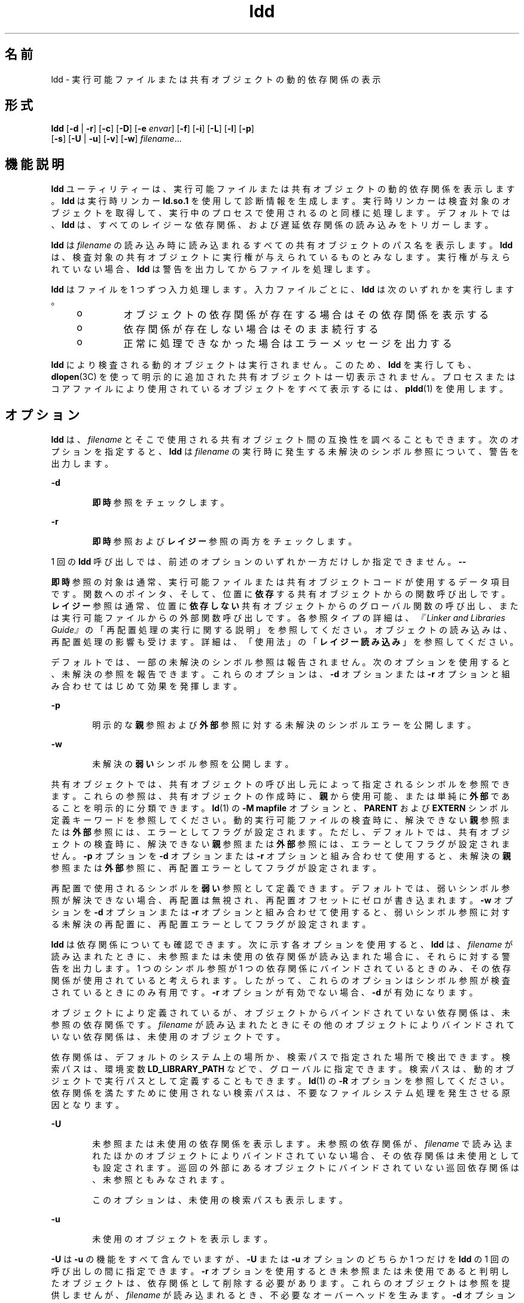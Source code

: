 '\" te
.\" Copyright 1989 AT&T All Rights Reserved
.\" Copyright (c) 1998, 2011, Oracle and/or its affiliates. All rights reserved.
.TH ldd 1 "2011 年 5 月 2 日" "SunOS 5.11" "ユーザーコマンド"
.SH 名前
ldd \- 実行可能ファイルまたは共有オブジェクトの動的依存関係の表示
.SH 形式
.LP
.nf
\fBldd\fR [\fB-d\fR | \fB-r\fR] [\fB-c\fR] [\fB-D\fR]  [\fB-e\fR \fIenvar\fR] [\fB-f\fR] [\fB-i\fR] [\fB-L\fR] [\fB-l\fR] [\fB-p\fR]
    [\fB-s\fR] [\fB-U\fR | \fB-u\fR] [\fB-v\fR] [\fB-w\fR] \fIfilename\fR...
.fi

.SH 機能説明
.sp
.LP
\fBldd\fR ユーティリティーは、実行可能ファイルまたは共有オブジェクトの動的依存関係を表示します。\fBldd\fR は実行時リンカー \fBld.so.1\fR を使用して診断情報を生成します。実行時リンカーは検査対象のオブジェクトを取得して、実行中のプロセスで使用されるのと同様に処理します。デフォルトでは、\fBldd\fR は、すべてのレイジーな依存関係、および遅延依存関係の読み込みをトリガーします。
.sp
.LP
\fBldd\fR は \fIfilename\fR の読み込み時に読み込まれるすべての共有オブジェクトのパス名を表示します。\fBldd\fR は、検査対象の共有オブジェクトに実行権が与えられているものとみなします。実行権が与えられていない場合、\fBldd\fR は警告を出力してからファイルを処理します。
.sp
.LP
\fBldd\fR はファイルを 1 つずつ入力処理します。入力ファイルごとに、\fBldd\fR は次のいずれかを実行します。
.RS +4
.TP
.ie t \(bu
.el o
オブジェクトの依存関係が存在する場合はその依存関係を表示する
.RE
.RS +4
.TP
.ie t \(bu
.el o
依存関係が存在しない場合はそのまま続行する
.RE
.RS +4
.TP
.ie t \(bu
.el o
正常に処理できなかった場合はエラーメッセージを出力する
.RE
.sp
.LP
\fBldd\fR により検査される動的オブジェクトは実行されません。このため、\fBldd\fR を実行しても、\fBdlopen\fR(3C) を使って明示的に追加された共有オブジェクトは一切表示されません。プロセスまたはコアファイルにより使用されているオブジェクトをすべて表示するには、\fBpldd\fR(1) を使用します。
.SH オプション
.sp
.LP
\fBldd\fR は、\fIfilename\fR とそこで使用される共有オブジェクト間の互換性を調べることもできます。\fI\fR次のオプションを指定すると、\fBldd\fR は \fIfilename\fR の実行時に発生する未解決のシンボル参照について、警告を出力します。
.sp
.ne 2
.mk
.na
\fB\fB-d\fR\fR
.ad
.RS 6n
.rt  
\fB即時\fR参照をチェックします。
.RE

.sp
.ne 2
.mk
.na
\fB\fB-r\fR\fR
.ad
.RS 6n
.rt  
\fB即時\fR参照および\fBレイジー\fR参照の両方をチェックします。
.RE

.sp
.LP
1 回の \fBldd\fR 呼び出しでは、前述のオプションのいずれか一方だけしか指定できません。\fB-\fR\fB-\fR
.sp
.LP
\fB即時\fR参照の対象は通常、実行可能ファイルまたは共有オブジェクトコードが使用するデータ項目です。関数へのポインタ、そして、位置に\fB依存\fRする共有オブジェクトからの関数呼び出しです。\fB\fR\fBレイジー\fR参照は通常、位置に\fB依存しない\fR共有オブジェクトからのグローバル関数の呼び出し、または実行可能ファイルからの外部関数呼び出しです。各参照タイプの詳細は、\fI『Linker and Libraries Guide』\fR の「再配置処理の実行に関する説明」を参照してください。オブジェクトの読み込みは、再配置処理の影響も受けます。詳細は、「使用法」の「\fBレイジー読み込み\fR」を参照してください。
.sp
.LP
デフォルトでは、一部の未解決のシンボル参照は報告されません。次のオプションを使用すると、未解決の参照を報告できます。これらのオプションは、\fB-d\fR オプションまたは \fB-r\fR オプションと組み合わせてはじめて効果を発揮します。
.sp
.ne 2
.mk
.na
\fB\fB-p\fR\fR
.ad
.RS 6n
.rt  
明示的な\fB親\fR参照および\fB外部\fR参照に対する未解決のシンボルエラーを公開します。
.RE

.sp
.ne 2
.mk
.na
\fB\fB-w\fR\fR
.ad
.RS 6n
.rt  
未解決の\fB弱い\fRシンボル参照を公開します。
.RE

.sp
.LP
共有オブジェクトでは、共有オブジェクトの呼び出し元によって指定されるシンボルを参照できます。これらの参照は、共有オブジェクトの作成時に、\fB親\fRから使用可能、または単純に\fB外部\fRであることを明示的に分類できます。\fBld\fR(1) の \fB-M\fR \fBmapfile\fR オプションと、\fBPARENT\fR および \fBEXTERN\fR シンボル定義キーワードを参照してください。動的実行可能ファイルの検査時に、解決できない\fB親\fR参照または\fB外部\fR参照には、エラーとしてフラグが設定されます。ただし、デフォルトでは、共有オブジェクトの検査時に、解決できない\fB親\fR参照または\fB外部\fR参照には、エラーとしてフラグが設定されません。\fB-p\fR オプションを \fB-d\fR オプションまたは \fB-r\fR オプションと組み合わせて使用すると、未解決の\fB親\fR参照または\fB外部\fR参照に、再配置エラーとしてフラグが設定されます。
.sp
.LP
再配置で使用されるシンボルを\fB弱い\fR参照として定義できます。デフォルトでは、弱いシンボル参照が解決できない場合、再配置は無視され、再配置オフセットにゼロが書き込まれます。\fB-w\fR オプションを \fB-d\fR オプションまたは \fB-r\fR オプションと組み合わせて使用すると、弱いシンボル参照に対する未解決の再配置に、再配置エラーとしてフラグが設定されます。
.sp
.LP
\fBldd\fR は依存関係についても確認できます。次に示す各オプションを使用すると、\fBldd\fR は、\fIfilename\fR が読み込まれたときに、未参照または未使用の依存関係が読み込まれた場合に、それらに対する警告を出力します。1 つのシンボル参照が 1 つの依存関係にバインドされているときのみ、その依存関係が使用されていると考えられます。したがって、これらのオプションはシンボル参照が検査されているときにのみ有用です。\fB-r\fR オプションが有効でない場合、\fB-d\fR が有効になります。
.sp
.LP
オブジェクトにより定義されているが、オブジェクトからバインドされていない依存関係は、未参照の依存関係です。\fIfilename\fR が読み込まれたときにその他のオブジェクトによりバインドされていない依存関係は、未使用のオブジェクトです。
.sp
.LP
依存関係は、デフォルトのシステム上の場所か、検索パスで指定された場所で検出できます。検索パスは、環境変数 \fBLD_LIBRARY_PATH\fR などで、グローバルに指定できます。検索パスは、動的オブジェクトで実行パスとして定義することもできます。\fBld\fR(1) の \fB-R\fR オプションを参照してください。依存関係を満たすために使用されない検索パスは、不要なファイルシステム処理を発生させる原因となります。
.sp
.ne 2
.mk
.na
\fB\fB-U\fR\fR
.ad
.RS 6n
.rt  
未参照または未使用の依存関係を表示します。未参照の依存関係が、\fIfilename\fR で読み込まれたほかのオブジェクトによりバインドされていない場合、その依存関係は未使用としても設定されます。巡回の外部にあるオブジェクトにバインドされていない巡回依存関係は、未参照ともみなされます。
.sp
このオプションは、未使用の検索パスも表示します。
.RE

.sp
.ne 2
.mk
.na
\fB\fB-u\fR\fR
.ad
.RS 6n
.rt  
未使用のオブジェクトを表示します。
.RE

.sp
.LP
\fB-U\fR は \fB-u\fR の機能をすべて含んでいますが、\fB-U\fR または \fB-u\fR オプションのどちらか 1 つだけを \fBldd\fR の 1 回の呼び出しの間に指定できます。\fB-r\fR オプションを使用するとき未参照または未使用であると判明したオブジェクトは、依存関係として削除する必要があります。これらのオブジェクトは参照を提供しませんが、\fIfilename\fR が読み込まれるとき、不必要なオーバーヘッドを生みます。\fB-d\fR オプションを使用する場合、未参照または未使用と判明したオブジェクトは \fIfilename\fR が読み込まれるときにすぐには要求されません。これらのオブジェクトはレイジー読み込みの候補です。詳細は、「使用法」の「\fBレイジー読み込み\fR」を参照してください。
.sp
.LP
未使用の依存関係を削除すると、実行時リンクのオーバーヘッドを下げることができます。未参照の依存関係を削除すると、実行時リンクのオーバーヘッドを下げることができますが、その効果はより少なくなります。ただし、未参照の依存関係の削除は、異なるオブジェクトと組み合わされたときや、その他のオブジェクトの依存関係が変化するに伴って、依存関係が使用されなくなることを防ぐ役割を果たします。
.sp
.LP
未使用の検索パスを削除することで、依存関係の検出に必要な処理を削減できます。これは、ネットワーク経由でファイルサーバーのファイルにアクセスする場合に有効です。検索パスは \fBdlopen\fR(3C) の要件を満たすために、オブジェクト内に符号化されている場合があります。この検索パスは、このオブジェクトの依存関係を取得するためには必要がない場合があるため、\fBldd\fR では未使用とみなされます。
.sp
.LP
次のオプションを使用できます。
.sp
.ne 2
.mk
.na
\fB\fB-c\fR\fR
.ad
.RS 12n
.rt  
一切の構成ファイルの使用を禁止します。構成ファイルは、デフォルトの検索パスの変更、ディレクトリキャッシュの提供、および代替オブジェクト依存関係の提供に利用できます。\fBcrle\fR(1) を参照してください。
.RE

.sp
.ne 2
.mk
.na
\fB\fB-D\fR\fR
.ad
.RS 12n
.rt  
遅延依存関係の読み込みをスキップします。デフォルトでは、\fBldd\fR は、レイジーな依存関係と遅延依存関係の両方の処理を強制します。\fB-L\fR オプションも参照してください。通常のプロセス実行時は、遅延依存関係が読み込まれるのは、レイジー参照への最初の実行時結合が行われるときだけです。\fB-D\fR オプションを使用すると、\fB-d\fR オプションまたは \fB-r\fR オプションを使用しても、遅延依存関係の読み込みはトリガーされません。\fBld\fR(1) の \fB-z\fR \fBdeferred\fR オプションを参照してください。
.RE

.sp
.ne 2
.mk
.na
\fB\fB-e\fR \fIenvar\fR\fR
.ad
.RS 12n
.rt  
環境変数 \fIenvar\fR を設定します。 
.sp
このオプションは、\fBLD_PRELOAD\fR などの、\fBldd\fR そのものに悪影響を与える可能性のある実行時リンカー環境変数を試す場合に便利です。  
.sp
このオプションは、\fBLD_DEBUG\fR などの追加情報だけを検査中のオブジェクトから抽出する場合にも役立ちます。\fBld.so.1\fR(1) と \fBlari\fR(1) を参照してください。
.RE

.sp
.ne 2
.mk
.na
\fB\fB-f\fR\fR
.ad
.RS 12n
.rt  
安全でない実行可能ファイルの検査を強制します。\fB\fRスーパーユーザーが呼び出した場合、\fBldd\fR はデフォルトで、安全でないことが判明した実行可能ファイルを一切処理しません。\fB\fR実行可能ファイルは、指定されたインタプリタが \fB/lib\fR または \fB/usr/lib\fR にない場合、安全でないとみなされます。インタプリタが判別できない場合にも、実行可能ファイルは安全でないとみなされます。「使用法」の「\fBセキュリティー\fR」を参照してください。
.RE

.sp
.ne 2
.mk
.na
\fB\fB-i\fR\fR
.ad
.RS 12n
.rt  
初期化セクションの実行順序を表示します。表示される順序は、\fB-d\fR または \fB-r\fR オプションの使用によって変わります。「使用法」の「\fB初期化順序\fR」を参照してください。
.RE

.sp
.ne 2
.mk
.na
\fB\fB-L\fR\fR
.ad
.RS 12n
.rt  
レイジー読み込みを有効にします。デフォルトでは、\fBldd\fR は、レイジーな依存関係と遅延依存関係の両方の処理を強制します。\fB-D\fR オプションも参照してください。通常のプロセス実行時は、レイジー読み込みがデフォルトの動作モードです。この場合、レイジーオブジェクト内で定義されているシンボルが参照されたときに、レイジーな依存関係またはフィルタだけがプロセスに読み込まれます。\fB-L\fR オプションとともに \fB-d\fR または \fB-r\fR オプションを使用すると、実行プロセスで発生する依存関係および読み込み順序を調べることができます。\fBld\fR(1) の \fB-z\fR \fBlazyload\fR オプションを参照してください。
.RE

.sp
.ne 2
.mk
.na
\fB\fB-l\fR\fR
.ad
.RS 12n
.rt  
あらゆるフィルタを強制的に即時処理します (すべてのフィルタとその依存関係を表示するため)。フィルタの即時処理は現在、\fBldd\fR のデフォルトの動作モードです。ただし、このデフォルトモードでは、検出されなかった外部フィルタはそのまま無視されます。\fB-l\fR オプションを使用すると、検出されなかった外部フィルタに起因するエラーメッセージが生成されます。
.RE

.sp
.ne 2
.mk
.na
\fB\fB-s\fR\fR
.ad
.RS 12n
.rt  
共有オブジェクトの依存関係を調べるのに使用した検索パスを表示します。
.RE

.sp
.ne 2
.mk
.na
\fB\fB-v\fR\fR
.ad
.RS 12n
.rt  
\fIfilename\fR の処理中に発生したすべての依存関係を表示します。このオプションを指定すると、依存関係が要求するバージョン情報も表示します。\fBpvs\fR(1) を参照してください。
.RE

.SH 使用法
.SS "セキュリティー"
.sp
.LP
スーパーユーザーは、検査対象の実行可能ファイルが信頼できると判明している場合に限り、\fB-f\fR オプションを使用します。信頼できない実行可能ファイルに \fB-f\fR オプションを使用すると、システムのセキュリティーが損なわれる可能性があります。検査対象の実行ファイルが信頼できるものかどうかが不明な場合、スーパーユーザーは一時的に一般ユーザーになり、一般ユーザーとして \fBldd\fR を呼び出す必要があります。
.sp
.LP
\fB:r\fR サブコマンドを使用しないかぎり、\fBdump\fR(1)、\fBelfdump\fR(1)、\fBelfedit\fR(1)、および \fBmdb\fR(1) を使用して、信頼できないオブジェクトを安全に検査できます。また、スーパーユーザー以外のユーザーは \fBadb\fR1 の \fB:r\fR サブコマンドまたは \fBtruss\fR(1) を使用することによって、それほどリスクを冒さずに信頼できない実行可能ファイルを検査できます。信頼できない実行可能ファイルで \fBldd\fR、\fBmdb :r\fR、または \fBtruss\fR を使用する場合は、リスクを最小限に抑えるために\fBUID\fR \fB"nobody"\fR を使用してください。
.SS "レイジー読み込み"
.sp
.LP
レイジー読み込みを直接的に適用するには、レイジーな依存関係を指定します。\fBld\fR(1) の \fB-z\fR \fBlazyload\fR オプションを参照してください。レイジー読み込みを間接的に適用するには、フィルタを指定します。\fBld\fR(1) の \fB-f\fR オプションと \fB-F\fR オプションを参照してください。レイジー読み込み技法をオブジェクトに適用する場合、使用するオプションによっては、\fBldd\fR の出力が異なることがあります。すべての依存関係がレイジーであるとされたオブジェクトの場合、\fBldd\fR のデフォルトの動作により、すべての依存関係はそのオブジェクトで記録される順に出力されます。
.sp
.in +2
.nf
example% \fBldd main\fR 
        libelf.so.1 =>   /lib/libelf.so.1
        libnsl.so.1 =>   /lib/libnsl.so.1
        libc.so.1 =>     /lib/libc.so.1
.fi
.in -2
.sp

.sp
.LP
実行時にこのオブジェクトを使用した場合のレイジー読み込み動作は、\fB-L\fR オプションを使用することによって有効にできます。このモードの場合、遅延依存関係が読み込まれるのは、レイジーオブジェクト内で定義されているシンボルが参照されたときです。したがって、\fB-L\fR オプションを \fB-d\fR および \fB-r\fR オプションと組み合わせて使用すると、即時参照とレイジー参照のそれぞれを満たすのに必要な依存関係を調べることができます。
.sp
.in +2
.nf
example% \fBldd\fR \fB-L\fR \fBmain\fR 
example% \fBldd\fR \fB-d\fR \fBmain\fR 
        libc.so.1 =>    /lib/libc.so.1 
example% \fBldd\fR \fB-r\fR \fBmain\fR 
        libc.so.1 =>    /lib/libc.so.1
        libelf.so.1 =>  /lib/libelf.so.1
.fi
.in -2
.sp

.sp
.LP
この例の場合、出力される依存関係の順序は、オプションなしで実行した \fBldd\fR の場合と異なります。また、\fB-r\fR オプションを使用した場合とも異なります。レイジー依存関係に対する参照は、実行中のプログラムと同じ順序では発生しません。
.sp
.LP
レイジー読み込みを調べると、参照を満たす必要のないオブジェクトも明らかになります。このようなオブジェクト (前述の例では \fBlibnsl.so.1\fR) は、検査対象のオブジェクトを作成するために使用したリンク行から削除可能な候補です。
.SS "初期化順序"
.sp
.LP
必要な依存関係が明示的に定義されていないオブジェクトでは、使用するオプションによって、\fBldd\fR によって表示される初期化セクションの順序が異なる場合があります。次に、簡単な適用例を示します。
.sp
.in +2
.nf
example% \fBldd -i main\fR 
        libA.so.1 =>   ./libA.so.1
        libc.so.1 =>   /lib/libc.so.1
        libB.so.1 =>   ./libB.so.1

    init object=./libB.so.1
    init object=./libA.so.1
    init object=/lib/libc.so.1
.fi
.in -2
.sp

.sp
.LP
再配置が適用されると、初期化セクションの順序は次のようになります。
.sp
.in +2
.nf
example% \fBldd -ir main\fR 
        .........

    init object=/lib/libc.so.1
    init object=./libB.so.1
    init object=./libA.so.1
.fi
.in -2
.sp

.sp
.LP
この場合、\fBlibB.so.1\fR は \fB/usr/lib/libc.so.1\fR の関数を参照します。ただし、このライブラリに明示的な依存関係はありません。\fB\fR再配置が検出されてはじめて、依存関係が確立され、その結果、この暗黙的な依存関係により初期化セクションのソート順序が影響を受けます。
.sp
.LP
通常、アプリケーションの実行時に設定される初期化セクションのソート順序は、\fBldd\fR に \fB-d\fR オプションを指定した場合と同等です。最適な順序が得られるのは、すべてのオブジェクトでそれぞれの依存関係が完全に定義されている場合です。動的オブジェクトの作成が望ましい場合は、\fBld\fR(1) でオプション \fB-z\|defs\fR および \fB-z\|ignore\fR を使用します。
.sp
.LP
1 つ以上の動的オブジェクトが相互に参照する場合には、循環型依存関係が生じる可能性があります。循環型依存関係は、各依存関係固有のソート順序を確立できないので、避けなければなりません。
.sp
.LP
オブジェクトファイルを静的に分析する方が望ましい場合は、\fBdump\fR(1) や \fBelfdump\fR(1) などのツールを使用して依存関係を調べることができます。
.SH ファイル
.sp
.ne 2
.mk
.na
\fB\fB/usr/lib/lddstub\fR\fR
.ad
.RS 23n
.rt  
共有オブジェクトの依存関係を検査するために読み込まれた 32 ビット擬似実行可能ファイル
.RE

.sp
.ne 2
.mk
.na
\fB\fB/usr/lib/64/lddstub\fR\fR
.ad
.RS 23n
.rt  
共有オブジェクトの依存関係を検査するために読み込まれた 64 ビット擬似実行可能ファイル
.RE

.SH 属性
.sp
.LP
属性についての詳細は、\fBattributes\fR(5) を参照してください。
.sp

.sp
.TS
tab() box;
cw(2.75i) |cw(2.75i) 
lw(2.75i) |lw(2.75i) 
.
属性タイプ属性値
_
使用条件system/linker
.TE

.SH 関連項目
.sp
.LP
\fBcrle\fR(1), \fBdump\fR(1), \fBelfdump\fR(1), \fBelfedit\fR(1), \fBlari\fR(1), \fBld\fR(1), \fBld.so.1\fR(1), \fBmdb\fR(1), \fBpldd\fR(1), \fBpvs\fR(1), \fBtruss\fR(1), \fBdlopen\fR(3C), \fBattributes\fR(5)
.sp
.LP
\fI『Linker and Libraries Guide』\fR
.SH 診断
.sp
.LP
\fBldd\fR は共有オブジェクトのパス名の記録を\fB標準出力\fRに書き込みます。シンボルの解決問題に関する任意選択のリストは、\fB標準エラー出力\fRに書き込まれます。\fIfilename\fR が実行可能ファイルまたは共有オブジェクトではない場合、あるいは、読み取り用にオープンできない場合、ゼロ以外の終了ステータスが返されます。\fI\fR
.SH 注意事項
.sp
.LP
共有オブジェクトで \fB-d\fR または \fB-r\fR オプションを使用すると、誤解を生じるような結果が出力される場合があります。\fBldd\fR は共有オブジェクトにおける最悪の場合を解析します。しかし実際には、未解決として報告されたシンボルでも、その一部または全部が共有オブジェクトを参照する実行可能ファイルによって解決されることがあります。実行時リンカーのプリロードメカニズムを使用すると、検査対象のオブジェクトに依存関係を追加できます。\fBLD_PRELOAD\fR を参照してください。
.sp
.LP
\fBldd\fR は実行時リンカーと同じアルゴリズムを使用して、共有オブジェクトを見つけます。
